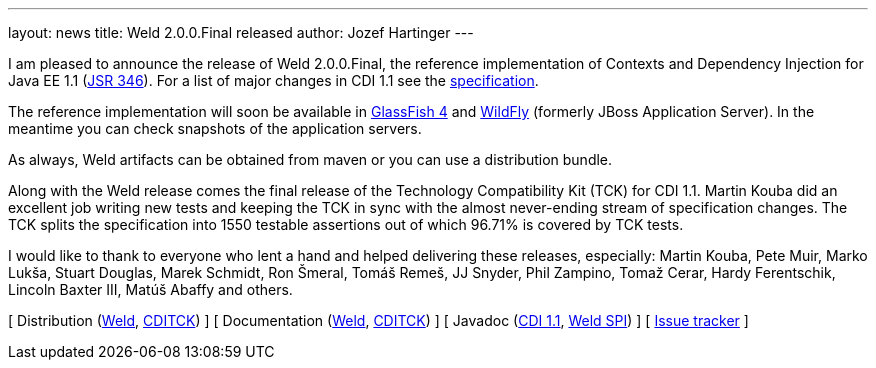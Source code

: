 ---
layout: news
title: Weld 2.0.0.Final released
author: Jozef Hartinger
---

I am pleased to announce the release of Weld 2.0.0.Final, the reference implementation of Contexts and Dependency Injection for Java EE 1.1 (link:http://www.jcp.org/en/jsr/detail?id=346[JSR 346]). For a list of major changes in CDI 1.1 see the link:http://docs.jboss.org/cdi/spec/1.1/cdi-spec.html#_major_changes[specification].

The reference implementation will soon be available in link:https://glassfish.java.net/[GlassFish 4] and link:http://wildfly.org/[WildFly] (formerly JBoss Application Server). In the meantime you can check snapshots of the application servers.

As always, Weld artifacts can be obtained from maven or you can use a distribution bundle.

Along with the Weld release comes the final release of the Technology Compatibility Kit (TCK) for CDI 1.1. Martin Kouba did an excellent job writing new tests and keeping the TCK in sync with the almost never-ending stream of specification changes. The TCK splits the specification into 1550 testable assertions out of which 96.71% is covered by TCK tests.

I would like to thank to everyone who lent a hand and helped delivering these releases, especially: Martin Kouba, Pete Muir, Marko Lukša, Stuart Douglas, Marek Schmidt, Ron Šmeral, Tomáš Remeš, JJ Snyder, Phil Zampino, Tomaž Cerar, Hardy Ferentschik, Lincoln Baxter III, Matúš Abaffy and others. 

&#91; Distribution (link:http://sourceforge.net/projects/jboss/files/Weld/2.0.0.Final/[Weld], link:https://sourceforge.net/projects/jboss/files/CDI-TCK/1.1.0.Final/[CDITCK]) &#93;
&#91; Documentation (link:http://docs.jboss.org/weld/reference/2.0.0.Final/en-US/[Weld], link:http://docs.jboss.org/cdi/tck/reference/1.1.0.Final/doc/[CDITCK]) &#93;
&#91; Javadoc (link:http://docs.jboss.org/cdi/api/1.1/[CDI 1.1], link:http://docs.jboss.org/weld/javadoc/2.0/[Weld SPI]) &#93;
&#91; link:https://issues.jboss.org/browse/WELD[Issue tracker] &#93;
